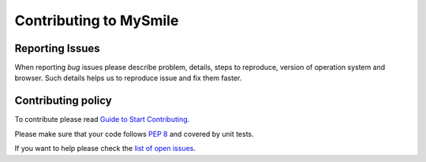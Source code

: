 ***********************
Contributing to MySmile
***********************

Reporting Issues
================
When reporting *bug* issues please describe problem, details, steps to reproduce,
version of operation system and browser. Such details helps us to reproduce issue and fix them faster.

Contributing policy
===================
To contribute please read `Guide to Start Contributing <https://guides.github.com/activities/contributing-to-open-source/>`_.

Please make sure that your code follows `PEP 8 <https://www.python.org/dev/peps/pep-0008/>`_ and covered by unit tests.

If you want to help please check the `list of open issues <https://github.com/MySmile/mysmile/issues>`_.
